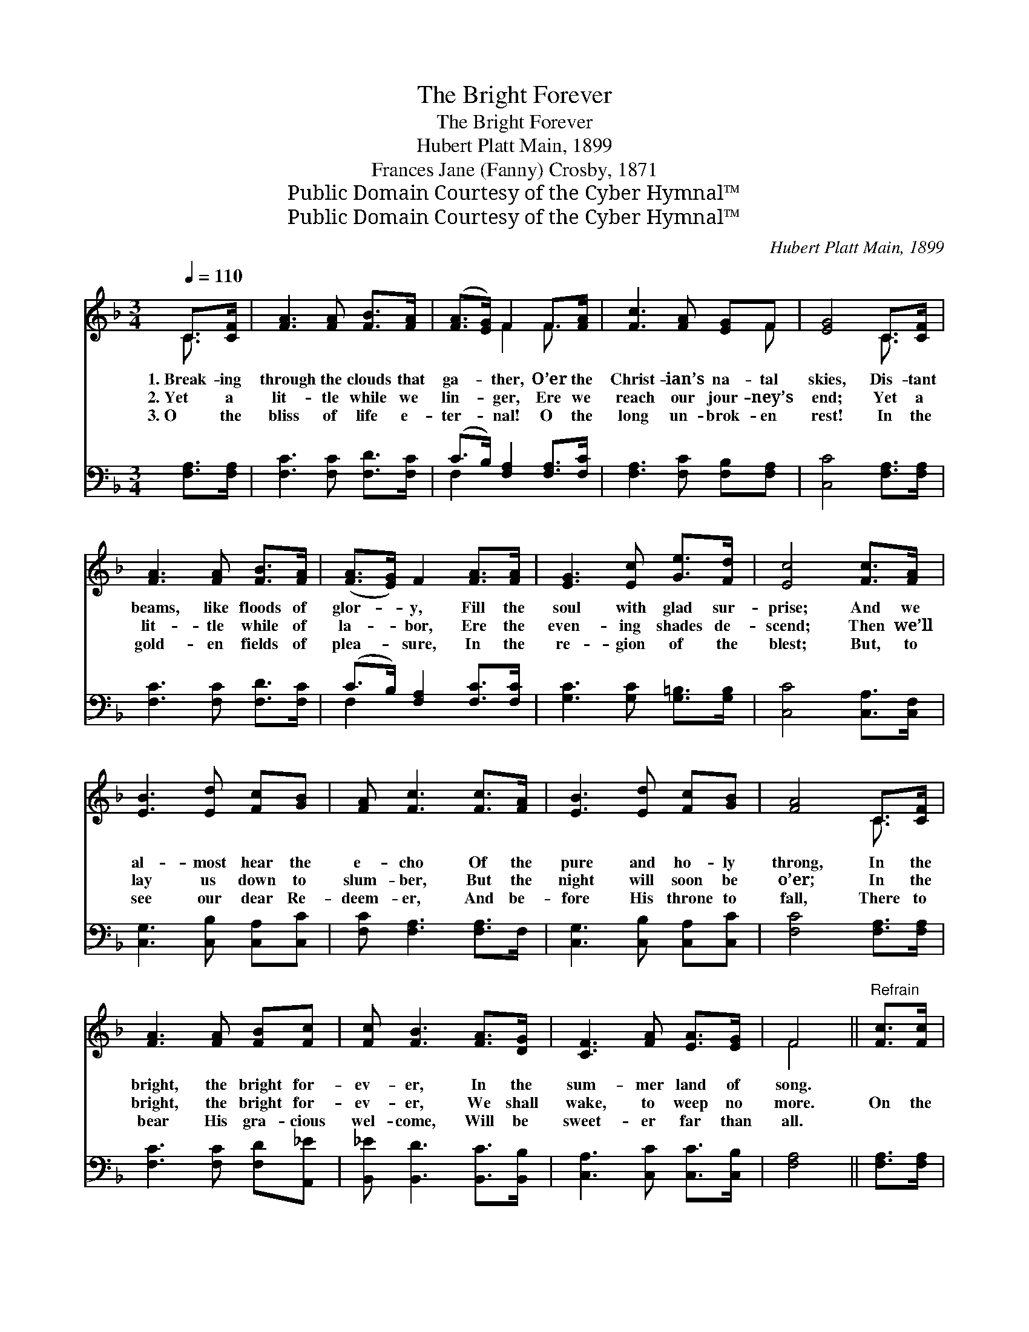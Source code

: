 X:1
T:The Bright Forever
T:The Bright Forever
T:Hubert Platt Main, 1899
T:Frances Jane (Fanny) Crosby, 1871
T:Public Domain Courtesy of the Cyber Hymnal™
T:Public Domain Courtesy of the Cyber Hymnal™
C:Hubert Platt Main, 1899
Z:Public Domain
Z:Courtesy of the Cyber Hymnal™
%%score ( 1 2 ) ( 3 4 )
L:1/8
Q:1/4=110
M:3/4
K:F
V:1 treble 
V:2 treble 
V:3 bass 
V:4 bass 
V:1
 C>[CF] | [FA]3 [FA] [FB]>[FA] | ([FA]>[EG]) F2 F>[FA] | [Fc]3 [FA] [EG]F | [EG]4 C>[CF] | %5
w: 1.~Break- ing|through the clouds that|ga- * ther, O’er the|Christ- ian’s na- tal|skies, Dis- tant|
w: 2.~Yet a|lit- tle while we|lin- * ger, Ere we|reach our jour- ney’s|end; Yet a|
w: 3.~O the|bliss of life e-|ter- * nal! O the|long un- brok- en|rest! In the|
 [FA]3 [FA] [FB]>[FA] | ([FA]>[EG]) F2 [FA]>[FA] | [EG]3 [Ec] [Ge]>[Fd] | [Ec]4 [Fc]>[FA] | %9
w: beams, like floods of|glor- * y, Fill the|soul with glad sur-|prise; And we|
w: lit- tle while of|la- * bor, Ere the|even- ing shades de-|scend; Then we’ll|
w: gold- en fields of|plea- * sure, In the|re- gion of the|blest; But, to|
 [EB]3 [Ed] [Fc][GB] | [FA] [Fc]3 [Fc]>[FA] | [EB]3 [Ed] [Fc][GB] | [FA]4 C>[CF] | %13
w: al- most hear the|e- cho Of the|pure and ho- ly|throng, In the|
w: lay us down to|slum- ber, But the|night will soon be|o’er; In the|
w: see our dear Re-|deem- er, And be-|fore His throne to|fall, There to|
 [FA]3 [FA] [FB][Fc] | [Fc] [FB]3 [FA]>[DG] | [CF]3 [FA] [EA]>[EG] | F4 ||"^Refrain" [Fc]>[Fc] | %18
w: bright, the bright for-|ev- er, In the|sum- mer land of|song.||
w: bright, the bright for-|ev- er, We shall|wake, to weep no|more.|On the|
w: bear His gra- cious|wel- come, Will be|sweet- er far than|all.||
 [Fc]3 [Fc] [Fd]>[Fc] | [Fc] [FA]3 F>[EG] | [FA]3 [FA] [Gc]>[FA] | [FA] [EG]3 [Ec]>[Ec] | %22
w: ||||
w: banks bey- ond the|riv- er We shall|meet, no more to|sev- er; In the|
w: ||||
 [Fc]3 [Fc] [Fd]>[Fc] | [Fc] [FA]3 F>[FG] | [FA]3 [Fc] [CF]>[CG] | [CF]4 |] %26
w: ||||
w: bright, the bright for-|ev- er, In the|sum- mer land of|song.|
w: ||||
V:2
 C3/2 x/ | x6 | x2 F2 F3/2 x/ | x5 F | x4 C3/2 x/ | x6 | x6 | x6 | x6 | x6 | x6 | x6 | x4 C3/2 x/ | %13
 x6 | x6 | x6 | F4 || x2 | x6 | x6 | x6 | x6 | x6 | x6 | x6 | x4 |] %26
V:3
 [F,A,]>[F,A,] | [F,C]3 [F,C] [F,D]>[F,C] | (C>B,) [F,A,]2 [F,A,]>[F,C] | %3
 [F,A,]3 [F,C] [F,B,][F,A,] | [C,C]4 [F,A,]>[F,A,] | [F,C]3 [F,C] [F,D]>[F,C] | %6
 (C>B,) [F,A,]2 [F,C]>[F,C] | [G,C]3 [G,C] [G,=B,]>[G,B,] | [C,C]4 [C,A,]>[C,F,] | %9
 [C,G,]3 [C,B,] [C,A,][C,C] | [F,C] [F,A,]3 [F,A,]>F, | [C,G,]3 [C,B,] [C,A,][C,C] | %12
 [F,C]4 [F,A,]>[F,A,] | [F,C]3 [F,C] [F,D][A,,_E] | [B,,_E] [B,,D]3 [B,,C]>[B,,B,] | %15
 [C,A,]3 [C,C] [C,C]>[C,B,] | [F,A,]4 || [F,A,]>[F,A,] | [F,A,]3 [F,A,] [F,B,]>[F,A,] | %19
 [F,A,] [F,C]3 [A,C]>[G,C] | [F,C]3 [F,C] [E,C]>[F,C] | [C,C] [C,C]3 [C,G,]>[C,B,] | %22
 [F,A,]3 [F,A,] [F,B,]>[F,A,] | [F,A,] [F,C]3 [F,A,]>[D,=B,] | [C,C]3 [C,A,] [C,A,]>[C,B,] | %25
 [F,,F,A,]4 |] %26
V:4
 x2 | x6 | F,2 x4 | x6 | x6 | x6 | F,2 x4 | x6 | x6 | x6 | x6 | x6 | x6 | x6 | x6 | x6 | x4 || x2 | %18
 x6 | x6 | x6 | x6 | x6 | x6 | x6 | x4 |] %26


